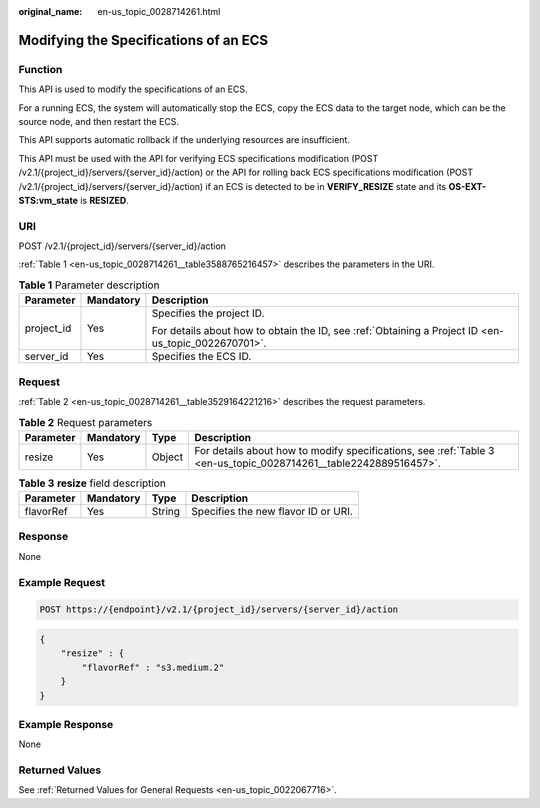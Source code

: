 :original_name: en-us_topic_0028714261.html

.. _en-us_topic_0028714261:

Modifying the Specifications of an ECS
======================================

Function
--------

This API is used to modify the specifications of an ECS.

For a running ECS, the system will automatically stop the ECS, copy the ECS data to the target node, which can be the source node, and then restart the ECS.

This API supports automatic rollback if the underlying resources are insufficient.

This API must be used with the API for verifying ECS specifications modification (POST /v2.1/{project_id}/servers/{server_id}/action) or the API for rolling back ECS specifications modification (POST /v2.1/{project_id}/servers/{server_id}/action) if an ECS is detected to be in **VERIFY_RESIZE** state and its **OS-EXT-STS:vm_state** is **RESIZED**.

URI
---

POST /v2.1/{project_id}/servers/{server_id}/action

:ref:`Table 1 <en-us_topic_0028714261__table3588765216457>` describes the parameters in the URI.

.. _en-us_topic_0028714261__table3588765216457:

.. table:: **Table 1** Parameter description

   +-----------------------+-----------------------+-----------------------------------------------------------------------------------------------------+
   | Parameter             | Mandatory             | Description                                                                                         |
   +=======================+=======================+=====================================================================================================+
   | project_id            | Yes                   | Specifies the project ID.                                                                           |
   |                       |                       |                                                                                                     |
   |                       |                       | For details about how to obtain the ID, see :ref:`Obtaining a Project ID <en-us_topic_0022670701>`. |
   +-----------------------+-----------------------+-----------------------------------------------------------------------------------------------------+
   | server_id             | Yes                   | Specifies the ECS ID.                                                                               |
   +-----------------------+-----------------------+-----------------------------------------------------------------------------------------------------+

Request
-------

:ref:`Table 2 <en-us_topic_0028714261__table3529164221216>` describes the request parameters.

.. _en-us_topic_0028714261__table3529164221216:

.. table:: **Table 2** Request parameters

   +-----------+-----------+--------+------------------------------------------------------------------------------------------------------------------+
   | Parameter | Mandatory | Type   | Description                                                                                                      |
   +===========+===========+========+==================================================================================================================+
   | resize    | Yes       | Object | For details about how to modify specifications, see :ref:`Table 3 <en-us_topic_0028714261__table2242889516457>`. |
   +-----------+-----------+--------+------------------------------------------------------------------------------------------------------------------+

.. _en-us_topic_0028714261__table2242889516457:

.. table:: **Table 3** **resize** field description

   ========= ========= ====== ===================================
   Parameter Mandatory Type   Description
   ========= ========= ====== ===================================
   flavorRef Yes       String Specifies the new flavor ID or URI.
   ========= ========= ====== ===================================

Response
--------

None

Example Request
---------------

.. code-block:: text

   POST https://{endpoint}/v2.1/{project_id}/servers/{server_id}/action

.. code-block::

   {
       "resize" : {
           "flavorRef" : "s3.medium.2"
       }
   }

Example Response
----------------

None

Returned Values
---------------

See :ref:`Returned Values for General Requests <en-us_topic_0022067716>`.
